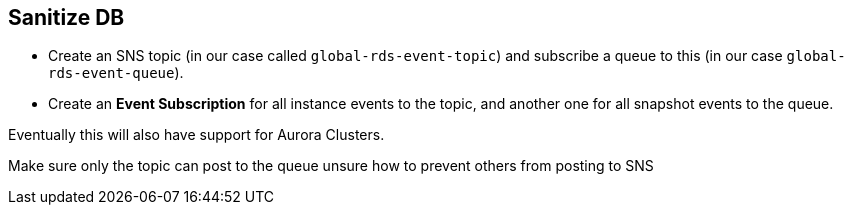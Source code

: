 == Sanitize DB

- Create an SNS topic (in our case called `global-rds-event-topic`) and subscribe a queue to this
(in our case `global-rds-event-queue`).
- Create an *Event Subscription* for all instance events to the topic, and another one for all
  snapshot events to the queue.

Eventually this will also have support for Aurora Clusters.

Make sure only the topic can post to the queue
unsure how to prevent others from posting to SNS
